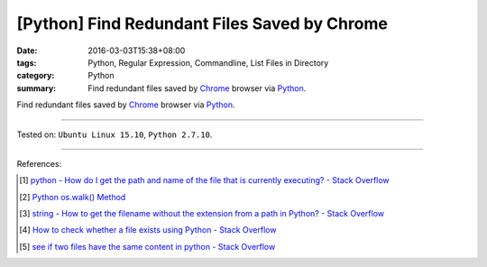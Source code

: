 [Python] Find Redundant Files Saved by Chrome
#############################################

:date: 2016-03-03T15:38+08:00
:tags: Python, Regular Expression, Commandline, List Files in Directory
:category: Python
:summary: Find redundant files saved by Chrome_ browser via Python_.

Find redundant files saved by Chrome_ browser via Python_.

.. show_github_file:: siongui userpages content/code/python-redundant-file/chrome.py

----

Tested on: ``Ubuntu Linux 15.10``, ``Python 2.7.10``.

----

References:

.. [1] `python - How do I get the path and name of the file that is currently executing? - Stack Overflow <http://stackoverflow.com/questions/50499/how-do-i-get-the-path-and-name-of-the-file-that-is-currently-executing>`_

.. [2] `Python os.walk() Method <http://www.tutorialspoint.com/python/os_walk.htm>`_

.. [3] `string - How to get the filename without the extension from a path in Python? - Stack Overflow <http://stackoverflow.com/questions/678236/how-to-get-the-filename-without-the-extension-from-a-path-in-python>`_

.. [4] `How to check whether a file exists using Python - Stack Overflow <http://stackoverflow.com/questions/82831/how-to-check-whether-a-file-exists-using-python>`_

.. [5] `see if two files have the same content in python - Stack Overflow <http://stackoverflow.com/questions/1072569/see-if-two-files-have-the-same-content-in-python>`_

.. _Python: https://www.python.org/
.. _Chrome: https://www.google.com/chrome/
